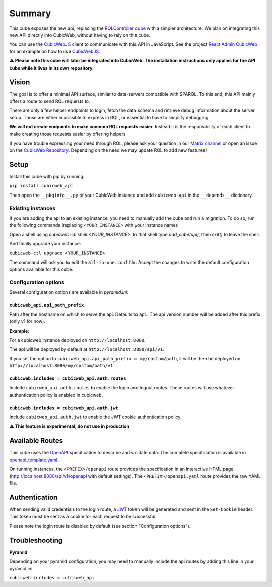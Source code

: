 Summary
================

.. Useful links
.. _RQLController cube: https://forge.extranet.logilab.fr/cubicweb/cubes/rqlcontroller
.. _CubicWebJS: https://forge.extranet.logilab.fr/cubicweb/cubicwebjs
.. _React Admin CubicWeb: https://forge.extranet.logilab.fr/cubicweb/react-admin
.. _OpenAPI: https://www.openapis.org
.. _JWT: https://jwt.io
.. _CubicWeb Repository: https://forge.extranet.logilab.fr/cubicweb/cubicweb
.. _Matrix channel: https://matrix.to/#/#cubicweb:matrix.logilab.org

This cube exposes the new api, replacing the `RQLController cube`_ with a simpler architecture.
We plan on integrating this new API directly into CubicWeb, without having to rely on this cube.

You can use the `CubicWebJS`_ client to communicate with this API in JavaScript.
See the project `React Admin CubicWeb`_ for an example on how to use `CubicWebJS`_.


**⚠️ Please note this cube will later be integrated into CubicWeb.
The installation instructions only applies for the API cube while it lives in its own repository.**

Vision
------

The goal is to offer a minimal API surface,
similar to data-servers compatible with SPARQL.
To this end, this API mainly offers a route to send RQL requests to.

There are only a few helper endpoints to login, fetch the data schema
and retrieve debug information about the server setup.
Those are either impossible to express in RQL,
or essential to have to simplify debugging.

**We will not create endpoints to make common RQL requests easier.**
Instead it is the responsibility of each client
to make creating those requests easier by offering helpers.

If you have trouble expressing your need through RQL,
please ask your question in our `Matrix channel`_ or
open an issue on the `CubicWeb Repository`_.
Depending on the need we may update RQL to add new features!

Setup
-----

Install this cube with pip by running:

``pip install cubicweb_api``

Then open the ``__pkginfo__.py`` of your CubicWeb instance
and add ``cubicweb-api`` in the ``__depends__`` dictionary.

Existing instances
~~~~~~~~~~~~~~~~~~

If you are adding the api to an existing instance,
you need to manually add the cube and run a migration.
To do so, run the following commands
(replacing ``<YOUR_INSTANCE>`` with your instance name):

Open a shell using `cubicweb-ctl shell <YOUR_INSTANCE>`.
In that shell type `add_cube(api)`, then `exit()` to leave the shell.

And finally upgrade your instance:

``cubicweb-ctl upgrade <YOUR_INSTANCE>``

The command will ask you to edit the ``all-in-one.conf`` file.
Accept the changes to write the default configuration options available for this cube.

Configuration options
~~~~~~~~~~~~~~~~~~~~~

Several configuration options are available in `pyramid.ini`:

``cubicweb_api.api_path_prefix``
''''''''''''''''''''''''''''''''

Path after the hostname on which to serve the api. Defaults to ``api``.
The api version number will be added after this prefix (only v1 for now).

**Example:**

For a cubicweb instance deployed on ``http://localhost:8080``.

The api will be deployed by default  at ``http://localhost:8080/api/v1``.

If you set the option to ``cubicweb_api.api_path_prefix = my/custom/path``,
it will be then be deployed on ``http://localhost:8080/my/custom/path/v1``

``cubicweb.includes = cubicweb_api.auth.routes``
''''''''''''''''''''''''''''''''''''''''''''''''

Include ``cubicweb_api.auth.routes`` to enable the login and logout routes.
These routes will use whatever authentication policy is enabled in cubicweb.

``cubicweb.includes = cubicweb_api.auth.jwt``
'''''''''''''''''''''''''''''''''''''''''''''

Include ``cubicweb_api.auth.jwt`` to enable the JWT cookie authentication policy.

**⚠️ This feature is experimental, do not use in production**

Available Routes
----------------

This cube uses the `OpenAPI`_ specification to describe and validate data.
The complete specification is available in `openapi_template.yaml <cubicweb_api/openapi/openapi_template.yaml>`_.

On running instances, the ``<PREFIX>/openapi`` route provides the specification in an interactive HTML page
(http://localhost:8080/api/v1/openapi with default settings).
The ``<PREFIX>/openapi.yaml`` route provides the raw YAML file.

Authentication
--------------

When sending valid credentials to the login route,
a `JWT`_ token will be generated and sent in the ``Set-Cookie`` header.
This token must be sent as a cookie for each request to be successful.

Please note the login route is disabled by default (see section "Configuration options").

Troubleshooting
---------------

**Pyramid**

Depending on your pyramid configuration,
you may need to manually include the api
routes by adding this line in your pyramid.ini

``cubicweb.includes = cubicweb_api``
